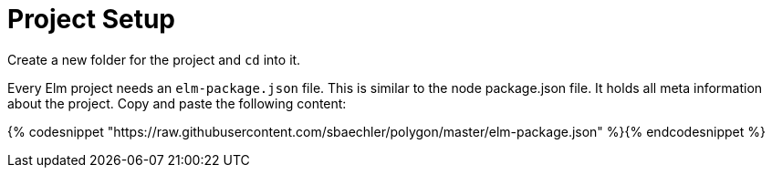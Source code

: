 Project Setup
=============

Create a new folder for the project and `cd` into it.

Every Elm project needs an `elm-package.json` file. This is similar to the node package.json file.
It holds all meta information about the project. Copy and paste the following content:

{% codesnippet "https://raw.githubusercontent.com/sbaechler/polygon/master/elm-package.json" %}{% endcodesnippet %}


